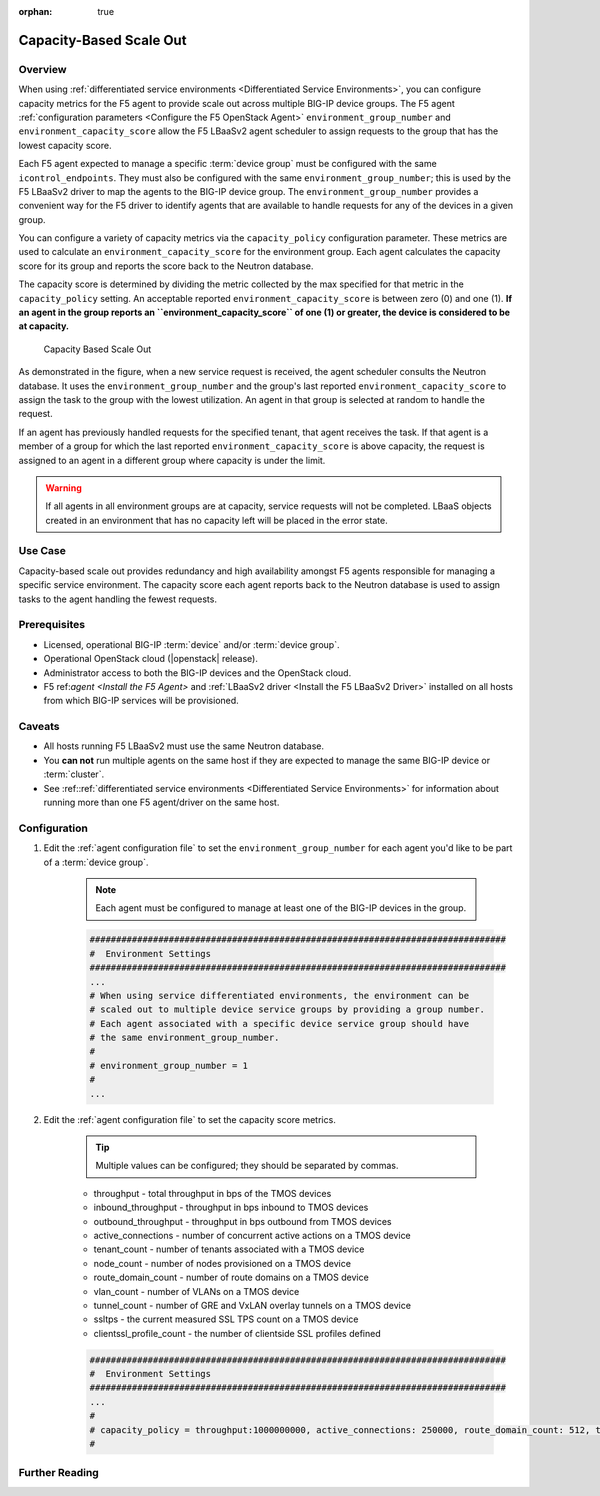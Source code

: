 :orphan: true

Capacity-Based Scale Out
========================

Overview
--------

When using :ref:`differentiated service environments <Differentiated Service Environments>`, you can configure capacity metrics for the F5 agent to provide scale out across multiple BIG-IP device groups. The F5 agent :ref:`configuration parameters <Configure the F5 OpenStack Agent>`  ``environment_group_number`` and ``environment_capacity_score`` allow the F5 LBaaSv2 agent scheduler to assign requests to the group that has the lowest capacity score.

Each F5 agent expected to manage a specific :term:`device group` must be configured with the same ``icontrol_endpoints``. They must also be configured with the same ``environment_group_number``; this is used by the F5 LBaaSv2 driver to map the agents to the BIG-IP device group. The ``environment_group_number`` provides a convenient way for the F5 driver to identify agents that are available to handle requests for any of the devices in a given group.

You can configure a variety of capacity metrics via the ``capacity_policy`` configuration parameter. These metrics are used to calculate an ``environment_capacity_score`` for the environment group. Each agent calculates the capacity score for its group and reports the score back to the Neutron database.

The capacity score is determined by dividing the metric collected by the max specified for that metric in the ``capacity_policy`` setting. An acceptable reported ``environment_capacity_score`` is between zero (0) and one (1). **If an agent in the group reports an ``environment_capacity_score`` of one (1) or greater, the device is considered to be at capacity.**

.. figure:: ../media/lbaasv2_capacity-based-scaleout.png
    :alt: Capacity-Based Scale Out

    Capacity Based Scale Out


As demonstrated in the figure, when a new service request is received, the agent scheduler consults the Neutron database. It uses the ``environment_group_number`` and the group's last reported  ``environment_capacity_score`` to assign the task to the group with the lowest utilization. An agent in that group is selected at random to handle the request.

If an agent has previously handled requests for the specified tenant, that agent receives the task. If that agent is a member of a group for which the last reported ``environment_capacity_score`` is above capacity, the request is assigned to an agent in a different group where capacity is under the limit.

.. warning::

    If all agents in all environment groups are at capacity, service requests will not be completed. LBaaS objects created in an environment that has no capacity left will be placed in the error state.

Use Case
--------

Capacity-based scale out provides redundancy and high availability amongst F5 agents responsible for managing a specific service environment. The capacity score each agent reports back to the Neutron database is used to assign tasks to the agent handling the fewest requests.

Prerequisites
-------------

- Licensed, operational BIG-IP :term:`device` and/or :term:`device group`.
- Operational OpenStack cloud (|openstack| release).
- Administrator access to both the BIG-IP devices and the OpenStack cloud.
- F5 ref:`agent <Install the F5 Agent>` and :ref:`LBaaSv2 driver <Install the F5 LBaaSv2 Driver>` installed on all hosts from which BIG-IP services will be provisioned.

Caveats
-------

- All hosts running F5 LBaaSv2 must use the same Neutron database.
- You **can not** run multiple agents on the same host if they are expected to manage the same BIG-IP device or :term:`cluster`.
- See :ref::ref:`differentiated service environments <Differentiated Service Environments>` for information about running more than one F5 agent/driver on the same host.


Configuration
-------------

1. Edit the :ref:`agent configuration file` to set the ``environment_group_number`` for each agent you'd like to be part of a :term:`device group`.

    .. note:: Each agent must be configured to manage at least one of the BIG-IP devices in the group.

    .. code-block:: text

        ###############################################################################
        #  Environment Settings
        ###############################################################################
        ...
        # When using service differentiated environments, the environment can be
        # scaled out to multiple device service groups by providing a group number.
        # Each agent associated with a specific device service group should have
        # the same environment_group_number.
        #
        # environment_group_number = 1
        #
        ...


2. Edit the :ref:`agent configuration file` to set the capacity score metrics.

    .. tip:: Multiple values can be configured; they should be separated by commas.

    * throughput - total throughput in bps of the TMOS devices
    * inbound_throughput - throughput in bps inbound to TMOS devices
    * outbound_throughput - throughput in bps outbound from TMOS devices
    * active_connections - number of concurrent active actions on a TMOS device
    * tenant_count - number of tenants associated with a TMOS device
    * node_count - number of nodes provisioned on a TMOS device
    * route_domain_count - number of route domains on a TMOS device
    * vlan_count - number of VLANs on a TMOS device
    * tunnel_count - number of GRE and VxLAN overlay tunnels on a TMOS device
    * ssltps - the current measured SSL TPS count on a TMOS device
    * clientssl_profile_count - the number of clientside SSL profiles defined

    .. code-block:: text

        ###############################################################################
        #  Environment Settings
        ###############################################################################
        ...
        #
        # capacity_policy = throughput:1000000000, active_connections: 250000, route_domain_count: 512, tunnel_count: 2048
        #


Further Reading
---------------

.. seealso::

    * :ref:`Agent Configuration File`
    * :ref::ref:`Differentiated Service Environments`
    * :ref:`Agent Redundancy and Scale Out`

